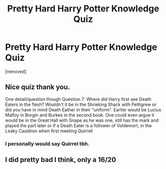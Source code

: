 #+TITLE: Pretty Hard Harry Potter Knowledge Quiz

* Pretty Hard Harry Potter Knowledge Quiz
:PROPERTIES:
:Author: frankleo01
:Score: 0
:DateUnix: 1579375764.0
:DateShort: 2020-Jan-18
:FlairText: Self-Promotion
:END:
[removed]


** Nice quiz thank you.

One detail/question though Question 7: Where did Harry first see Death Eaters in the flesh? Wouldn't it be in the Shrieking Shack with Pettigrew or did you have in mind Death Eather in their "uniform". Earlier would be Lucius Malfoy in Borgin and Burkes in the second book. One could even argue it would be in the Great Hall with Snape as he was one, still has the mark and played the part later or if a Death Eater is a follower of Voldemort, in the Leaky Cauldron when first meeting Quirrell
:PROPERTIES:
:Author: MoleOfWar
:Score: 3
:DateUnix: 1579384175.0
:DateShort: 2020-Jan-19
:END:

*** I personally would say Quirrel tbh.
:PROPERTIES:
:Score: 2
:DateUnix: 1579406927.0
:DateShort: 2020-Jan-19
:END:


** I did pretty bad I think, only a 16/20
:PROPERTIES:
:Author: Archangel004
:Score: 1
:DateUnix: 1579442494.0
:DateShort: 2020-Jan-19
:END:
